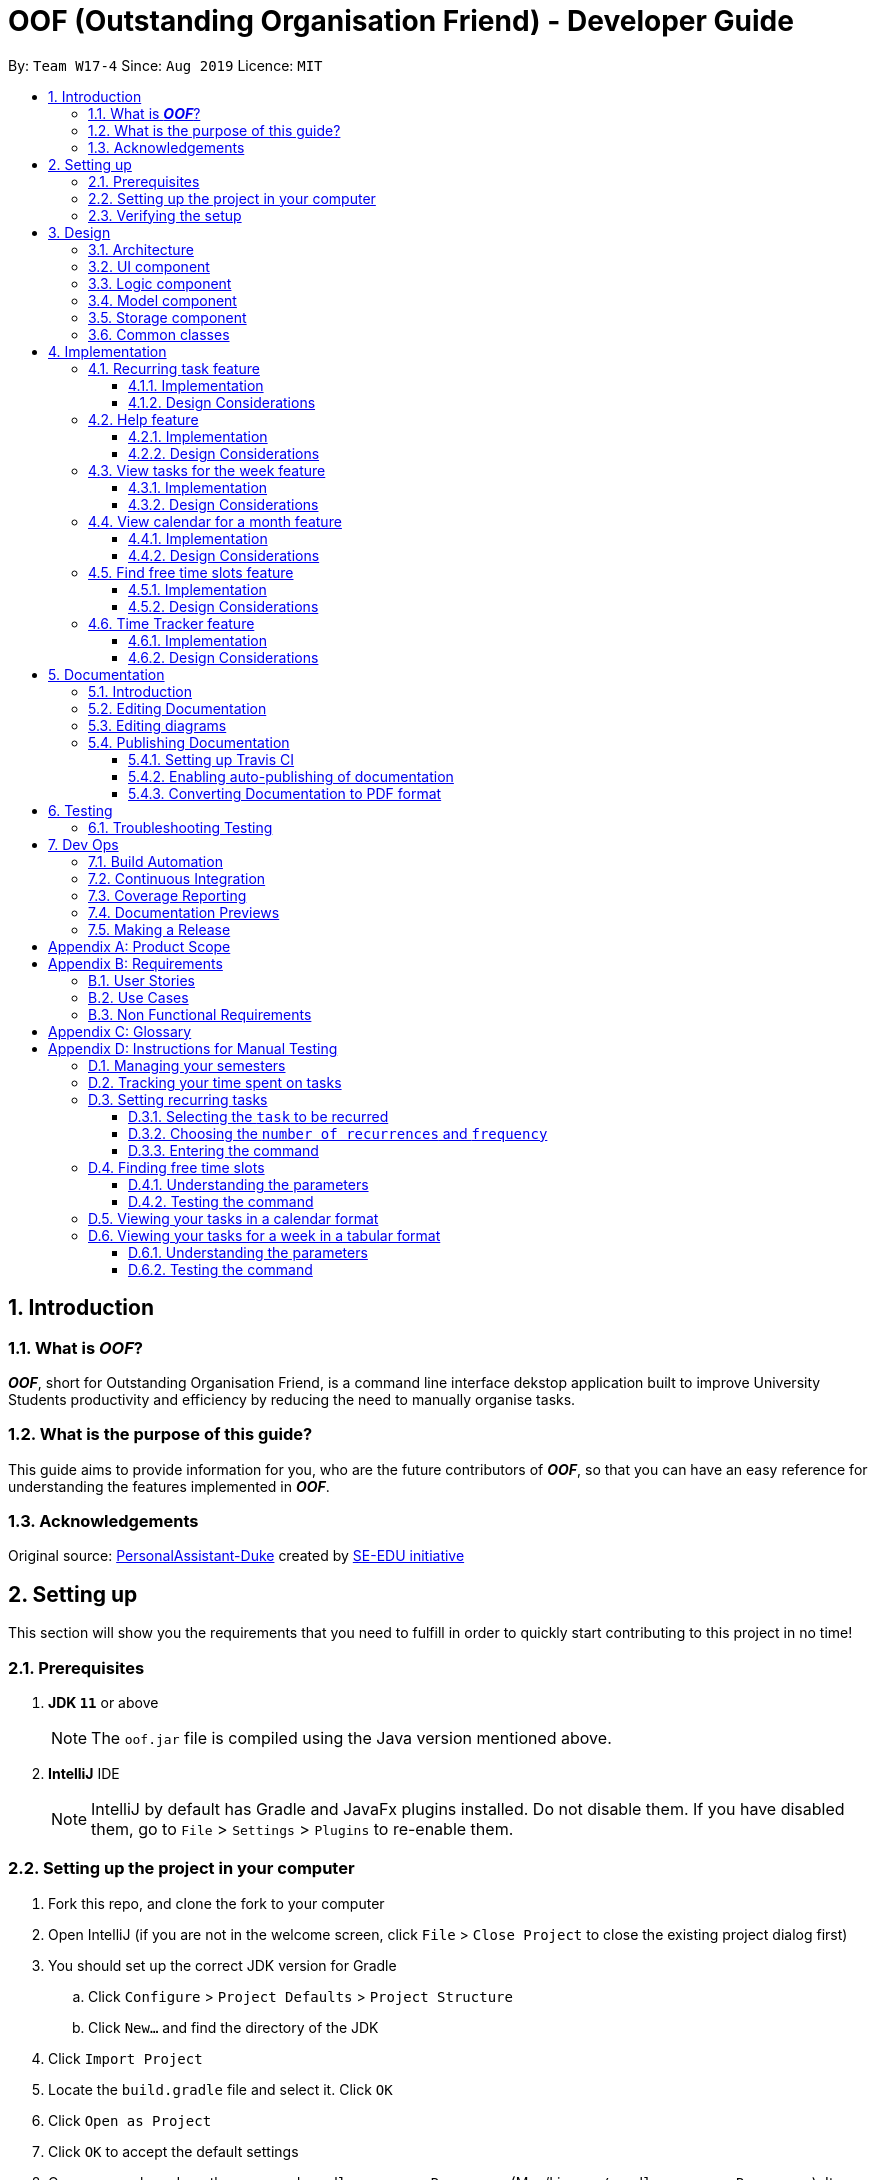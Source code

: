 ﻿= OOF (Outstanding Organisation Friend) - Developer Guide
:site-section: DeveloperGuide
:toc:
:toclevels: 3
:toc-title:
:toc-placement: preamble
:sectnums:
:figure-caption: Figure
:table-caption: Table
:imagesDir: images
:stylesDir: stylesheets
:xrefstyle: full
ifdef::env-github[]
:tip-caption: :bulb:
:note-caption: :information_source:
:warning-caption: :warning:
:experimental:
endif::[]
:repoURL: https://github.com/AY1920S1-CS2113T-W17-4/main/tree/master

By: `Team W17-4`      Since: `Aug 2019`      Licence: `MIT`

== Introduction

=== What is *_OOF_*?
*_OOF_*, short for Outstanding Organisation Friend, is a command line interface dekstop application built to improve University Students productivity and efficiency by reducing the need to manually organise tasks. 

=== What is the purpose of this guide?
This guide aims to provide information for you, who are the future contributors of *_OOF_*, so that you can have an easy reference for understanding the features implemented in *_OOF_*.

=== Acknowledgements
Original source: https://github.com/nusCS2113-AY1920S1/PersonalAssistant-Duke[PersonalAssistant-Duke]
created by https://github.com/se-edu/[SE-EDU initiative]

== Setting up
This section will show you the requirements that you need to fulfill in order to quickly start contributing to this project in no time!

[[Prerequisites]]
=== Prerequisites
. *JDK `11`* or above +
[NOTE]
The `oof.jar` file is compiled using the Java version mentioned above. +
. *IntelliJ* IDE
[NOTE]
IntelliJ by default has Gradle and JavaFx plugins installed.
Do not disable them. If you have disabled them, go to `File` > `Settings` > `Plugins` to re-enable them.

=== Setting up the project in your computer
. Fork this repo, and clone the fork to your computer
. Open IntelliJ (if you are not in the welcome screen, click `File` > `Close Project` to close the existing project dialog first)
. You should set up the correct JDK version for Gradle
.. Click `Configure` > `Project Defaults` > `Project Structure`
.. Click `New...` and find the directory of the JDK
. Click `Import Project`
. Locate the `build.gradle` file and select it. Click `OK`
. Click `Open as Project`
. Click `OK` to accept the default settings
. Open a console and run the command `gradlew processResources` (Mac/Linux: `./gradlew processResources`). It should finish with the `BUILD SUCCESSFUL` message. +
This will generate all the resources required by the application and tests.

=== Verifying the setup

. You can run `Oof` and try a few commands
. You can also run tests using our instructions for manual testing to explore our features.

== Design

[[Design-Architecture]]
=== Architecture

[[ArchitectureDiagram]]
.Architecture Diagram
image::ArchitectureDiagram.png[ArchitectureDiagram]

The *_Architecture Diagram_* shown above depicts the high-level construct of *_OOF_*.
Given below is a quick overview of each component.

* `Oof` has only one class called `Oof` that is responsible for:
** Bootstrapping process for initialising instances of classes in the `Ui`, `Storage` and `Command` packages.
** Handling your input during runtime and terminating the program when you wish to exit from *_OOF_*.

* `Ui` package is responsible for visual feedback and taking in your input.

* `Logic` package contains all of *_OOF's_* commands in the subpackage `command`, the `CommandParser` and `Reminder` classes.

* `Model` package contains all the object containers that are used by our `commands`.

* `Storage` package contains classes to help store all your data to the hard disk.

* `Commons` package contains the subpackage `command` which holds all the customised `exception` classes for all our commands, followed by miscellaneous `exception` classes for non-command exceptions. 

[NOTE]
Logging is implemented in our project to facilitate checking of bugs and error messages. Thus, the `Commons` package that is being utilised by all our classes is linked to the logs center to show that the handled exceptions we have caught are properly logged.

=== UI component

=== Logic component

=== Model component

The `Model` component consists of the `task` and `university` packages and shows how they are associated with each other.

The class diagram below illustrates the relationship between the individual components of the `Model` component.

[[ModelClassDiagram]]
.Structure of the Model Component
image::ModelClassDiagram.png[ModuleClassDiagram]

The figure shows the the individual components of the `Model` component. The `University` component is modelled after real world university curriculum structure.

The `Model` stores: +

* a `SemesterList` object that contains individual `Semester` objects. Each `Semester` object consists of `Module` objects that represents a module that a University student takes and each `Module` object can contain any number of `Lesson`, `Assignment` and `Assessment` objects.

* a `TaskList` object that contains `Task` objects. A `Task` object can be any of `Deadline`, `Event` and `Todo` as they represent different categories of tasks. `Assignment` and `Assessment` inherits from `Deadline` and `Event` respectively and represent the tasks that University student will have.

When either `SemesterList` or `TaskList` is changed, the system will update the persistent storage via the `Storage component`, which will be explained in the next section.

=== Storage component

=== Common classes

== Implementation

=== Recurring task feature

==== Implementation

The `RecurringCommand` class extends `Command` by providing methods to set a current `Task` in the persistent `TaskList` of the main program `OOF` as a recurring task. It also generates future instances of `Task` as indicated by the user.

[NOTE]
`TaskList` is stored internally as an `ArrayList` in the Oof Program as well as externally in persistent storage in `output.txt`.

Additionally, it consists of the following features:

* User can select a `Task` in the `TaskList` to be a recurring task.
* User can choose an integer between `1 - 10` inclusive for the number of times the task should recur.
* User can choose an integer between `1 - 4` inclusive for the `Frequency` of recurrence.

The choices are as follows: +
+1.+ DAILY +
+2.+ WEEKLY + 
+3.+ MONTHLY +
+4.+ YEARLY +

These features are implemented in the `parse` method of the `CommandParser` class that parses user input commands.

Given below is an example usage scenario and how the `RecurringCommand` class behaves at each step.

*Step 1.* +
The user types in `recurring 1 1 1`. The `parse` method in `CommandParser` class is called to parse the command to obtain integers `1` as the `Index` of the `Task` in `TaskList`, `1` as the `number of recurrences` and `1` as the `frequency` of recurrence.

[WARNING]
Customised `MissingArgumentException` and `InvalidArgumentException` will be thrown if the user enters invalid commands.

*Step 2.* +
A new instance of `RecurringCommand` class is returned to the main `Oof` program with the parameters `1, 1, 1` as described above. The `execute` method of `RecurringCommand` class is then called.

*Step 3.* +
The `setRecurringTask` method in `RecurringCommand` class is then called by `execute` method. This method does three main things: 

* Calls `getTask` method from `TaskList` class to get the user selected `Task`.
* Updates the `Task` to a `recurring Task` by: +
** Calling `deleteTask` and `addTaskToIndex` methods in `TaskList` class to update the selected `Task`.
* Calls `recurInstances` method in `RecurringCommand` class to set upcoming recurring `Tasks` based on user selected `Number of recurrences` and `Frequency` by:
** `recurInstances` method calls `dateTimeIncrement` method in `RecurringCommand` class to increment the `DateTime` based on the user input `Frequency`.

*Step 4.* +
After `setRecurring` method finishes its execution, the `execute` method continues on to print the updated `TaskList` by calling `printRecurringMessage` method in `Ui` class and saves the new `Tasks` into persistent storage by calling `writeToFile` method in `Storage` class.

The following sequence diagram summarises what happens when a user executes a new command:

[[RecurringCommandSequenceDiagram]]
.Sequence diagram for Recurring Command
image::RecurringCommandSequenceDiagram.png[RecurringCommandSequenceDiagram]

==== Design Considerations

* *Selecting currently available `Task` to be set as a `recurring Task`*
** Rationale: +
It allows the `RecurringCommand` class to capitalise on the existing features of adding `Deadlines` and `Events`.
** Alternatives considered: +
Allow users to add new `recurring Task` instead of selecting from existing `Tasks`. Allowing users to add new recurring tasks strongly overlaps with existing features and this increase coupling in the `OOF` program.
* *Fixing lower bound and upper bound of the `Number of recurrences` to be `1` and `10` respectively*
** Rationale: + 
It ensures a controlled number of recurrences are added to the `TaskList` instead of being a variable amount as a user may unintentionally break the `TaskList`.
** Alternatives considered: + 
Insert an upcoming recurring task when the `recurring Task` is nearing. There may be too many `Tasks` to keep track and add when `OOF` starts up especially in the case when the number of `Tasks` in the `TaskList` gets potentially large. This decreases the scalability of the project in the long run.
* *`Frequency` fixed to four different default frequencies*
** Rationale: + 
It requires significantly less effort to choose from a default list of four options than to manually type in customised time ranges.
** Alternatives considered: +
Users can enter a customised `Frequency` for the `recurring Task`. It may be a viable option to allow users to set such parameters. However, since the `OOF` program is solely a Command Line Interface program, it may not be user friendly for users to enter so many details just to set a customised `Frequency` for the `recurring Task`.

=== Help feature
==== Implementation
The `HelpCommand` class extends the `Command` class by providing functions to display a manual with the list of `Command` available and how they may be used in the main program `OOF`.

[NOTE]
The list of `Command` and their instructions are stored externally in persistent storage in `manual.txt`.

Additionally, it contains the following feature:

* User may request for `Help` with a specific command.

All `Help` features are implemented in the `parse` method of `CommandParser` class that parses user input.

Provided below is an example scenario of use and how `HelpCommand` class behaves and interacts with other relevant classes.

*Step 1:* +
The user enters the `help Deadline`. The `parse` method in `CommandParser` class is called to parse the user input to obtain the String `Deadline` as the `keyword` that the user requires `Help` for.

[WARNING]
`OofException` will be thrown is the user enters an invalid command.

*Step 2:* +
The `execute` method of `HelpCommand` class will read the list of `Command` and their instructions from persistent storage in `manual.txt` and store them into a `commands` ArrayList by calling the `readManual` method from `Storage` class.

* *Step 2a:* +
The `readManual` method of `Storage` class will retrieve and read `manual.txt` from persistent storage by using `FileReader` abstraction on `File` abstraction.
* *Step 2b:* +
The `BufferedReader` abstraction will then be performed upon `FileReader` abstraction to allow `manual.txt` to be read line-by-line, adding each line as an element of the `commands` ArrayList. The `commands` ArrayList is then returned to the `execute` method of `HelpCommand` class.

[WARNING]
`OofException` will be thrown if `manual.txt` is unavailable, resulting in `IOException` getting caught.

*Step 3:* +
If the `keyword` is empty, the `printHelpCommands` method of `Ui` class will be called. The elements of `commands` ArrayList will then be printed in ascending order through the use of a for loop. +

If the `keyword` is specified, the `individualQuery` method of `HelpCommand` class will be called with the `keyword` and `commands` ArrayList as parameters.

* *Step 3a:* +
The first segment of each element in the `commands` ArrayList will be retrieved by adding a String `command` delimited by two whitespaces.

* *Step 3b:* +
Once a check is completed to ensure that `command` is not empty, both `keyword` and `command` String will be formatted through the use of `toUpperCase` function and String comparison will be performed through the use of `equals`.
If they match, that particular element of `commands` ArrayList will be stored into a String called `description` and the for loop will break before returning `description` to the `execute` method of `HelpCommand`.

[WARNING]
`OofException` will be thrown is no successful match between `keyword` and `command` String is found.

*Step 4:* +
The `execute` method of `HelpCommand` calls `printHelpCommand` in `Ui` class with `description` String as the parameter. This is where the individual `Command` and its instruction will be printed.

The following activity diagram summarises what will happen when a user executes a `Help` command:

[[HelpCommandActivityDiagram]]
.Activity diagram for Help Command
image::HelpCommandActivityDiagram.png[HelpCommandActivityDiagram]

==== Design Considerations
* Created `manual.txt` to store available commands and their instructions
** Rationale: +
With scalability in mind, the use of persistent storage will grant developers a common location to update the list of `Command` and their instructions.

** Alternatives Considered: +
Numerous String variables can be added to an ArrayList through the `HelpCommand` class. This would not require the use of `File`, `FileReader` or `BufferedReader` abstractions.
However, this would bring developers inconvenience during project extension as more functions will be added and this may eventually lead to unorganised code, especially in the `HelpCommand` class.

* Implement ArrayList to display `Help` for an individual command and its instructions
** Rationale: +
The use of ArrayList offers flexibility due to its unconfined size. This allows increased convenience and scalability due to the large list of `Command` and their instructions available to our users.

** Alternatives Considered: +
The use of an Array will allow increased efficiency given the smaller number of `Command` we had in our earlier versions, such as `v1.1`.
However, this is not a beneficial solution in the long run as we create extensions and expand upon `OOF`.

=== View tasks for the week feature

[[ViewweekParam]]
.Output of ViewWeek Command
image::ViewweekParam.png[ViewweekParam]

==== Implementation

The `ViewWeekCommand` class extends `Command` by providing methods to display tasks for a particular week.

[NOTE]
The command can be run in the `OOF` program without a specific `date` e.g. `viewweek` instead of `viewweek 01 01 2019`. In this case, the `ViewWeek` command prints tasks for the current week. The same applies if the date entered by the user is invalid.

Features elaborated:

* The output of the `ViewWeekCommand` is ANSI colour enabled.This distinguishes the different days of the week in the output.

[WARNING]
As the output is ANSI colour enabled, there is a need to enable ANSI colour support on Windows machines.

.Fixes for Windows command line
[cols="30%, 70%"]
|===
|*Type of fix*|*Description*
|Permanent fix|
Enter the command `CMD / POWERSHELL: reg add HKCU\Console /v VirtualTerminalLevel /t REG_DWORD /d 1` in either `CMD` / `POWERSHELL`.

Launch a new console window to activate the changes.

_Disable line wrapping in terminal for optimal view._|
Adhoc fix for `POWERSHELL`|
run `OOF` with the command `java -jar .\v1.X.jar \| Out-Host`|
|===

[NOTE]
Batch files have been included to automate the fixes. Clicking `settings.bat` satisfies the requirements stated above.

* The output of `ViewWeekCommand` resizes automatically based on the length of the `description` of tasks.

[[ViewWeekLarge]]
.Automatic resize feature in ViewWeek Command
image::ViewWeekLarge.png[ViewWeekLarge]

Given below is an example usage scenario and how the `ViewWeekCommand` class behaves at each step.

[NOTE]
Due to heavy abstraction in the Ui and the limitation of the software used to draw UML diagrams, trivial helper functions in the Ui to print the output will be omitted.

*Step 1.* +
The user types in `viewweek`. The `parse` method in the `CommandParser` class returns a new `ViewWeekCommand` object.

*Step 2.* +
Since no date is passed by the user, the constructor for `ViewWeekCommand` class retrieves the current date using the `calendar.get()` methods. The `execute` method in `ViewWeekCommand` class is then called by the `Oof.run()` method in the main class `Oof`.

*Step 3.* +
In the `execute` method, the first day of the week is retrieved using the `getStartDate()` method in  the current class for indexing purposes. Tasks are to be sorted into the data structure of `ArrayList<ArrayList<String[]>>` called `calendarTasks`. The size of `calendarTasks` is `7` which represents each day in the current week. Each index in `calendarTasks` is an `arrayList`of `string[]` which represents the tasks in that respective day of the week in the form of `{TIME, DESCRIPTION}`.

*Step 4.* +
The `execute` method iterates through the current list of tasks and parses the `date`, `time` and `description` of each task. The `dateMatches()` method is then called to verify if the task falls in the same week as the current week. If the current task falls in the current week, the `date` of the task is compared with the first day of the week to obtain an `index` to slot the task into calendarTasks.

*Step 5.* +
The `task` is then added to `calendarTasks` using the `addEntry()` method. After iterating through the current list of tasks, the same logic is applied to the `semesterList` to retrieve appropriate lesson timings via the `parseLessons()` method which calls `queryModules()` and `addLesson()` methods. The `printViewWeek()` method in the `Ui` class is then called to print the tasks for the current week.

*Step 6.* +
In the `printViewWeek()` method, 3 main methods are being called to print the final output. Firstly, `printViewWeekHeader()` method is called to print the header of the output which consists of the top border and the days of the current week.

*Step 7.* +
Secondly, `printViewWeekBody()` method is called to print the dates of the current week in the next line of output.

*Step 8.* +
Lastly, `printViewWeekDetails()` method is called to print relevant empty lines, tasks and the bottom border of the final output.

The following sequence diagram summarises what happens when a user executes a new command:

[[ViewWeekSequenceDiagram]]
.Sequence diagram for ViewWeek Command
image::ViewWeekSequenceDiagram.png[ViewWeekSequenceDiagram, width="890"]

[NOTE]
Trivial details that are not important in describing the implementation of the feature are left out.

==== Design Considerations

* *Resizing column size instead of wrapping description of tasks*
** Rationale: +
Each task has a different description length and timing. Thus, it may be difficult to come up with a logic to wrap at indexes that make the output sensible. Furthermore, it is more difficult to find a one size fits all logic than to resize the columns to fit the task `description` and `time`.
** Alternatives considered: +
Truncating the description of tasks so that no resizing nor wrapping is needed. A lot of information may be lost in this process and the `ViewWeekCommand` may not be very useful to the user in this case.
* *Coloured output instead of plain output*
** Rationale: +
It demarcates the header and borders of the output and highlights the dates shown in the `ViewWeekCommand` output. Without the coloured scheme, users still need to scan through the headers to realise the useful task information is located below it.
** Alternatives considered: +
The tasks each day can be classified into visual blocks to aid the users into visualising the timeline each day. In addition to that, the tasks each day has already been chronologically sorted in the `ViewWeekCommand` class. This alternative can be an extension to be used in conjunction with `Find free time slots` in future milestones.

=== View calendar for a month feature

[[calendar]]
.Sample output of Calendar Command
image::calendar.png[calendar]

==== Implementation
The `CalendarCommand` class extends `Command` by providing methods to display tasks for a particular month.

[NOTE]
The command can be executed without the `month` and `year` argument e.g. `calendar` instead of `calendar 10 2019`. In this case, the `calendar` command prints the calendar and task for the current month and year. The same applies if the month and year entered by the user are invalid.

The following is an example execution scenario and demonstrates how the `CalendarCommand` class behaves and interacts with other relevant classes.

*Step 1* +
The user enters the command `calendar 10 2019`. The `parse` method in the `CommandParser` class is called to parse the command to obtain an array containing `10` and `2019` as it elements as arguments for the `CalendarCommand` class returned by the `CommandParser` class.

*Step 2* +
The constructor for the `CalendarCommand` class will parse and validate the arguments, `10` and `2019`, in the argument array.
[NOTE]
An `IndexOutOfBoundsException` will be thrown if less than 2 arguments are provided, a `NumberFormatException` will be thrown if the argument provided is not an integer while an `OofException` will be thrown if `month` argument is not within `1` and `12`. In these cases, the program will retrieve the current `month` and `year` from the system.

*Step 3* +
The `execute` method in the `CalendarCommand` class is then called by the `executeCommand()` method in the `Oof` class. This method does the following:

* Iterates through the `ArrayList` of `Task` from the `TaskList` class and checks if the `Task` belongs to the queried `month` and `year` using the `verifyTask` method.
* `Task` belonging to the queried `month` and `year` are added to the `ArrayList` corresponding to its `day`.
* Each `ArrayList` is then sorted in ascending order of `time` using the `SortByDate` comparator.
[NOTE]
Since `Todo` objects do not have a `time` attribute, they are always sorted to the front of the `ArrayList`.
* `execute` then calls the `printCalendar` method in the `Ui` class.

*Step 4* +
`printCalendar` calls `printCalendarLabel`, `printCalendarHeader` and `printCalendarBody` to print the calendar:

* `printCalendarLabel` prints the `month` and `year` being queried.
* `printCalendarHeader` prints the header of the calendar which consists of the top border and the days of a week.
* `printCalendarBody` prints each day of the week and corresponding tasks belonging to each day.

The following sequence diagram summarises what happens when a user executes a `CalendarCommand`:

[[CalendarSequenceDiagram]]
.Sequence diagram for Calendar Command
image::CalendarSequenceDiagram.png[CalendarSequenceDiagram, width="890"]

==== Design Considerations

* Extending row size instead of limiting the number of tasks displayed
** Rationale: +
Limiting the number of tasks displayed might misrepresent the number of `Task` a person has for that day.
** Alternatives considered: +
Implementing a GUI which includes a scroll pane for each day such that calendar size can be fixed.
* Truncation of task name instead of extending column size
** Rationale: +
Since row size is extendable, extending column size would severely affect readability when column and row sizes increase independently of each other. Also, `ScheduleCommand` class can be used in conjunction with `CalendarCommand` to allows the user to view the list of tasks for any date.
** Alternatives considered: +
Wrapping of task name which will allow the display of the full task name. Not feasible as it will increase the number of rows further.

=== Find free time slots feature

[[FreeTimeDisplay]]
.Output of Free Command
image::FreeTimeDisplay.png[FreeTimeDisplay]

==== Implementation

The `FreeCommand` class extends `Command` by providing methods to search for free time slots by determining if `Event` and `Lesson` times stored in the persistent `TaskList` and `SemesterList` of the main program `OOF` respectively, clashes with a default time slot of 07:00 to 00:00 in the user-specified date. At the same time, this command provides methods to suggest deadlines to complete if `Deadline` due dates stored in the persistent `TaskList` of the main program `OOF` are within one week from the user entered date.

[NOTE]
`TaskList` is stored internally as an `ArrayList` in the Oof Program as well as externally in persistent storage in `output.txt`.

Features elaborated:

* The output of `FreeCommand` is ANSI colour enabled to easily differentiate free time slots and busy time slots. 

[WARNING]
As the output is ANSI colour enabled, there is a need to enable ANSI colour support on Windows machines. Refer to table 1. 

Given below is an example usage scenario and how the `FreeCommand` class behaves at each step.

*Step 1.* +
The user enters `free 08-11-2019`. The `parse` method in the `CommandParser` class returns a new `FreeCommand` with `08-11-2019` as the input date to search for free time on.

[WARNING]
`InvalidCommandException` will be thrown if the user enters an invalid command.

*Step 2.* +
The `execute` method in `FreeCommand` class is then called by the `Oof.run()` method in the main class `Oof`.

*Step 3.* +
In the `execute` method, the `isDateAfterCurrentDate()` and `isDateSame()` methods are called to check if the input date entered is either the current date or a date in the future. If the input date is valid, the `findFreeTime` method is then called.

[WARNING]
`InvalidArgumentException` will be thrown if the user enters a date in the past.

*Step 4.* + 
The `findFreeTime()` method iterates through the current list of `Task` from the `TaskList` class and checks for both `Event` and `Deadline` tasks. If an `Event` or `Deadline` is found, the `populateEventTimes` or `populateDeadlines` method is then called respectively. 

*Step 5.* +
The `populateEventTimes` method calls the `isEventDateWithin()` and `isDuplicateEvent()` methods to check if the `Event` date lie within the input date and if they are a duplicate `Event` respectively. If the `Event` date lie within the input date and is not a duplicate entry, its start and end times will be added to an `ArrayList` corresponding to `startTimes` and `endTimes` respectively.  

*Step 6.* + 
The `populateDeadlines` method calls the `isDeadlineDueNextWeek()`, `isDuplicateDeadline()` and ``isCompleted()` methods to check if the `Deadline` due date lie within one week from the input date, whether they are a duplicate `Deadline` and if they have already been completed respectively. If the `Deadline` due date lie within one week from the input date, is not a duplicate entry and has not been completed yet, its due date will be added to an `ArrayList` corresponding to `deadlinesDue` while its name will be added to both `deadlineNames` and `sortedDeadlineNames`. 

*Step 7.* + 
The `findFreetime()` method then calls the `parseSemesterList` method, which uses the same logic in Step 4 to obtain the lesson start and end times if the lesson day coincides with the input day. The lesson start and end times are then added into an existing `ArrayList` called `startTimes` and `endTimes` respectively after checking that it is not a duplicate.  

*Step 8.* + 
All `startTimes`, `endTimes` and `deadlinesDue` are sorted in ascending order by calling the `sort` method in the `SortByTime` class. The `sortDeadlineNames()` method is then called to sort the deadline names according to their due dates. 

*Step 9.* + 
The `printFreeTimeHeader` method in `Ui` class is then called to display to the user the header of the input date. 

*Step 10.* + 
The `parseSlotStates` method is then called to determine if the time slot is `free` if `Event` does not coincide with the time slot or `BUSY` if `Event` coincides with the time slot.

*Step 11.* +
The `parseOutput` method is then called to print the time slots with the relevant details by:

* Calling `printFreeSlots` method in `Ui` class if the slot state is `free`
* Calling `printBusySlots` method in `Ui` class if the slot state is `BUSY`.
* Calling `printSuggestionDetails` method in `Ui` class if 4 consecutive `free` slots are present.

The following sequence diagram summarises what happens when a user executes a new command:

[[FreeCommandSequenceDiagram]]
.Sequence diagram for Free Command
image::FreeCommandSequenceDiagram.png[FreeCommandSequenceDiagram]

==== Design Considerations

* *Selecting a single date to search free time slots in.*
** Rationale: +
It allows the user to view which time slots they have free time in for a specific day so that they can quickly schedule
team meetings.
** Alternatives considered: +
Allow users to specify an end date in which they want to search for free time slots up to instead of just a single date.
Allowing users to do so will result in displaying unwanted time slots such as during hours where users are
resting which would lead to a redundant display of free time slots.

* *Displaying free time slots in hourly blocks.*
** Rationale: +
This would give users a clean and easy view of the free time slots for that specific day.
** Alternatives considered: +
Show free time slots in user-specified time blocks. This alternative can be an extension of the current implementation
of the `FreeCommand` class.

* *Displaying suggestions for deadlines at the end of the free time slots display.*
** Rationale: + 
This would allow the users to view the suggestions easily without having to scroll up since the display for free time slots is very long.
** Alternatives considered: +
Show suggestions directly in the 4 consecutive free time slots instead. This alternative would inhibit users in optimally viewing their free time since the free time slot will be replaced with the suggested deadline to complete. 
Thus, showing suggestions in the current implementation gives the user the freedom to plan what to do with their free time. 

=== Time Tracker feature
==== Implementation
The `ViewTrackerCommand` class extends the `Command` class by providing functions to display a histogram
visualising the amount of time spent on each `Module`.

Also, it contains the following feature:

* User may `ViewTracker` by `Day` with a specific command.
* User may `ViewTracker` by `Week` with a specific command.

Provided below is an example scenario of use and how `ViewTrackerCommand` class behaves and interacts with other relevant classes.

*Step 1:* +
The user enters the `viewTracker`.
The `execute` method of `ViewTrackerCommand` class will read and save all `TrackerList` objects saved in persistent storage, `tracker.csv` through the `Storage.readTrackerList()` method in the `Storage` class.

* *Step 1a:* +
The `readTrackerList` method in `Storage` class will retrieve and read `tracker.csv` from persisitent storage by using `FileReader` on `File`.

* *Step 1b:* +
The `BufferedReader` will then be performed upon `FileReader` to allow `tracker.csv` to be read line-by-line, calling the `processLine` method each time.

* *Step 1c:* +
The `processLine` method of `Storage` class will split each line into its respective fields through the use of a `,` delimiter before parsing and assign them into the correct fields.
A new `Tracker` object will be created with the processed data and returned to the `readTrackerList` method.

* *Step 1d:* +
The `Tracker` object returned to `readTrackerList` will be added into the `TrackerList` object and upon completing the entire `tracker.txt` file, the final `TrackerList` object will be returned to the `execute` method of `ViewTrackerCommand`.

[WARNING]
`OofException` will be thrown is `tracker.csv` cannot be processed.

*Step 2:* +
The `execute` method of `ViewTrackerCommand` class will then call upon the `timeSpentByModule` method of `ViewTrackerCommand`.
This is where each `Tracker` object in the `TrackerList` object will be processed by their `ModuleCode` property.

* *Step 2a:* +
A `ModuleTrackerList` object is created.
The `ModuleCode` of `Tracker` object is retrieved and the `ModuleTrackerList` object is searched for a `ModuleCode` property of `ModuleTracker` object that matches that of the `ModuleCode` in the `Tracker` object.

* *Step 2b:* +
If a match is found, the `TimeTaken` property of the `Tracker` object will be added to the `TimeTaken` property of the `ModuleTracker` object, updating the `ModuleTrackerList` object before the search is ended.
This will continue until all `Tracker` objects of the `TrackerList` object are processed.

* *Step 2c:* +
The `ModuleTrackerList` object will then be returned to the `execute` method of `ViewTrackerCommand`.

[WARNING]
`OofException` will be thrown if the `ModuleTrackerList` is empty.

*Step 3:* +
The `execute` method of `ViewTrackerCommand` class will then call upon the `sortAscending` method of `ViewTrackerCommand` class.
This is where the `ModuleTrackerList` will be sorted in ascending order according to their `TimeTaken` property.

* *Step 3a:* +
An ArrayList of `ModuleTracker` objects is created and updated with the `ModuleTracker` objects of the `ModuleTrackerList`.

* *Step 3b:* +
The ArrayList is then processed and sorted by their `TimeTaken` property through the `Collections.sort` method.

* *Step 3c:* +
A new `ModuleTrackerList` object is created and updated with the `ModuleTracker` elements of the sorted ArrayList and returned to the `execute` method of `ViewTrackerCommand`.

*Step 4:* +
The `execute` method of `ViewTrackerCommand` calls `printTrackerDiagram` in the `Ui` class with the new `ModuleTrackerList` as the parameter.
This is where the tracker diagram will be printed.

The following activity diagram summarises what will happen when a user executes a `ViewTracker` command:

.Activity Diagram for ViewTrackerCommand
image::ViewTrackerCommandActivityDiagram.png[]

==== Design Considerations
* *Creating `tracker.csv` to store past entries and their associated information*
** Rationale: +
With scalability in mind, the use of persistent storage will grant our users access to previous `Tracker` entries that they have made and allow our tracker diagram to be generated over a more extensive range of entries made before the current run of *OOF*.
The use of `.csv` format for persistent storage and delimiting each respective field by `,`.
As some data fields can contain multiple whitespaces and tabs, the use of a whitespace delimiter may affect the processing algorithm negatively.
The use of a comma is also less likely in module codes, task descriptions, and dates.

** Alternatives Considered: +
The use of `.txt` and delimited by `\t` has been considered.
However, the use of a tab may interfere with the processing algorithm should the user input contains four consecutive whitespaces -- which is processed as an equivalent to `\t`.

* *Implementation of both `Tracker` and `TrackerList` as well as ModuleTracker` and `ModuleTrackerList` classes*
** Rationale: +
With future expansions in mind, this will allow two different forms of categorisation throughout the `Tracker` feature.
This will ultimately facilitate the expansion the `ViewTrackerComamnd` feature to showcase a histogram sharing total time spent sorted either by
*** `ModuleCode` of `ModuleTracker` objects in `ModuleTrackerList`
*** `description` of `Tracker` objects in `TrackerList`.

** Alternatives Considered: +
The implementation of `Tracker` and `TrackerList` alone would be enough to facilitate the time spent on each Assignment
and allow the user to view a histogram of the amount of time spent on each Assignment.

* *Splitting the `timeTaken` property in `ModuleTrackerList` into blocks of ten minutes in the histogram*
** Rationale: +
As more Assignments get completed over time, the `timeTaken` property in `ModuleTracker` objects will increase exponentially.
With the estimated ten work hours weekly on each module, this may result in hundreds of minutes spent on `Assignment` for each `ModuleCode`.
By splitting the `timeTaken` property in `ModuleTrackerList` into blocks of ten minutes, the number of `#` printed will reduce drastically and allow a more compact diagram to be printed without compromising its accuracy beyond tolerance.

** Alternatives Considered: +
Without the splitting of the `timeTaken` property of `ModuleTracker` objects in the `ModuleTrackerList`, an additional variable `segmentedTimeTaken` will not be required and the user will be able to see a more accurate histogram
as it will be printing one `#` to represent one minute instead.

== Documentation

=== Introduction
We use asciidoc for writing documentation.

[NOTE]
We chose asciidoc over Markdown because asciidoc, although a bit more complex than Markdown, provides more flexibility in formatting.

=== Editing Documentation

* **`asciidoctor`** +
Converts AsciiDoc files in `docs` to HTML format. Generated HTML files can be found in `build/docs`.
* **`deployOfflineDocs`** +
Updates the offline user guide, and its associated files, used by the Help window in the application. Deployed HTML files and images can be found in `src/main/resources/docs`.

[NOTE]
You can also choose to download Intellij's adoc plugin to edit and render adoc files locally.

=== Editing diagrams
We use link:https://lucidchart.com/[LucidChart] to create and edit our UML diagrams in the developer guide.

=== Publishing Documentation

==== Setting up Travis CI

. Fork the repo to your own organization.
. Go to https://travis-ci.org/ and click `Sign in with GitHub`, then enter your GitHub account details if needed.
+
.Button for signing into Github
image::signing_in.png[Signing into Travis CI]
+
. Head to the https://travis-ci.org/profile[Accounts] page, and find the switch for the forked repository.
* If the organization is not shown, click `Review and add` as shown below:
+
.Reviewing and adding an organization
image::review_and_add.png[Review and add]
+
This should bring you to a GitHub page that manages the access of third-party applications. Depending on whether you are the owner of the repository, you can either grant access
+
.Granting access
image::grant_access.png[Grant Access]
+
or request access
+
.Requesting access
image::request_access.png[Request Access]
+
to Travis CI so that it can access your commits and build your code.
* If repository cannot be found, click `Sync account`
. Activate the switch.
+
.Syncing account
image::flick_repository_switch.png[Activate the switch]
+
.  This repo comes with a link that tells Travis what to do. So there is no need for you to create one yourself.
.  To see the CI in action, push a commit to the master branch!
* Go to the repository and see the pushed commit. There should be an icon which will link you to the Travis build.
+
.Travis build progress
image::build_pending.png[Commit build]
+
* As the build is run on a provided remote machine, we can only examine the logs it produces:
+
.Checking travis logs
image::travis_build.png[Travis build]
+
. If the build is successful, you should be able to check the coverage details of the tests at http://coveralls.io/[Coveralls]
. Update the link to the 'build status' badge at the top of the `README.adoc` to point to the build status of your own repo.

==== Enabling auto-publishing of documentation

. Ensure that you have followed the steps above to set up Travis CI.
. On GitHub, create a new user account and give this account collaborator and admin access to the repo. +
   Using this account, generate a personal access token https://github.com/settings/tokens/new[here].
+
[NOTE]
Personal access tokens are like passwords so make sure you keep them secret! If the personal access token is leaked, please delete it and generate a new one.
+
[NOTE]
If you are the only one with write access to the repo, you can use your own account to generate the token.
+
--
* Add a description for the token. (e.g. `Travis CI - deploy docs to gh-pages`)
* Check the `public_repo` checkbox.
* Click `Generate Token` and copy your new personal access token.
--
You will use this token to grant Travis access to the repo.
+
.Generating a token
image::generate_token.png[Generate token]

. Head to the https://travis-ci.org/profile[Accounts] page, and find the switch for the forked repository.
+
.Syncing the repository
image::flick_repository_switch.png[Activate the switch]
+
. Click on the settings button next to the switch. In the Environment Variables section, add a new environment variable with
+
--
* name: `GITHUB_TOKEN`
* value: personal access token copied in step 1
* Display value in build log: `OFF`
--
.Adding a token
image::travis_add_token.png[Travis add token]
+
[NOTE]
*Make sure you set `Display value in build log` to `OFF`.* +
Otherwise, other people will be able to see the personal access token and thus have access this repo. +
Similarly, make sure you *do not print `$GITHUB_TOKEN` to the logs* in Travis scripts as the logs are viewable by the public.

. Now, whenever there's a new commit to master branch, Travis will push the latest documentation to gh-pages branch.

**To verify that it works,**

. Trigger Travis to regenerate documentation. To do so, you need to push a new commit to the master branch of the fork. +
   Suggested change: Remove the codacy badge from `README`.
. Wait for Travis CI to finish running the build on your new commit.
. You should see your `README` file displayed on your team repository.

==== Converting Documentation to PDF format
Follow the instructions for asciidoc conversion on this link:https://asciidoctor.org/docs/asciidoctor-pdf/[page] to set up `asciidoctor-pdf` for converting adoc files to PDF. 

== Testing
Testing is vital to ensure that the code you will be contributing in the future does not cause existing features to fail. There are *2* ways to run tests.

*Method 1: Using IntelliJ JUnit test runner*

* To run all tests, right-click on the `src/test/java` folder and choose `Run 'All Tests'`
* To run a subset of tests, you can right-click on a test package, test class, or a test and choose `Run 'ABC'`

*Method 2: Using Gradle*

* Open a console and run the command `gradlew clean allTests` (Mac/Linux: `./gradlew clean allTests`)

=== Troubleshooting Testing
**Problem: `HelpWindowTest` fails with a `NullPointerException`.**

* Reason: One of its dependencies, `HelpWindow.html` in `src/main/resources/docs` is missing.
* Solution: Execute Gradle task `processResources`.

**Problem: Keyboard and mouse movements are not simulated on macOS Mojave, resulting in GUI Tests failure.**

* Reason: From macOS Mojave onwards, applications without `Accessibility` permission cannot simulate certain keyboard and mouse movements.
* Solution: Open `System Preferences`, click `Security and Privacy` -> `Privacy` -> `Accessibility`, and check the box beside `Intellij IDEA`.

== Dev Ops

=== Build Automation

See <<UsingGradle#, UsingGradle.adoc>> to learn how to use Gradle for build automation.

=== Continuous Integration

We use https://travis-ci.org/[Travis CI] to perform _Continuous Integration_ on our projects. See <<UsingTravis#, UsingTravis.adoc>> for more details.

=== Coverage Reporting

We use https://coveralls.io/[Coveralls] to track the code coverage of our projects. See <<UsingCoveralls#, UsingCoveralls.adoc>> for more details.

=== Documentation Previews

When a pull request has changes to asciidoc files, you can use https://www.netlify.com/[Netlify] to see a preview of how the HTML version of those asciidoc files will look like when the pull request is merged. See <<UsingNetlify#, UsingNetlify.adoc>> for more details.

=== Making a Release

Here are the steps to create a new release.

.  Update the version number in `build.gradle`.
.  Generate a JAR file <<UsingGradle#creating-the-jar-file, using Gradle>>.
.  Tag the repo with the version number. e.g. `v0.1`
.  https://help.github.com/articles/creating-releases/[Create a new release using GitHub] and upload the JAR file you created.

[appendix]
== Product Scope 

*Target User Profile*: 

* University students
* Prefer desktop Command-Line-Interface (CLI) over other types
* Able to type on the keyboard fast
* Prefers typing over mouse input
* Proficient in using CLI applications

*Value proposition*:

* Helps you plan your tasks, modules and lessons more effectively
* Helps you coordinate common free time slots with other people
* Automatically reminds you of upcoming deadlines
* Automatically organizing your tasks for viewing in calendar, tabular and list format
* Allows you to plan your semester in advance
* Works offline

[appendix]
== Requirements

=== User Stories

Priorities: High (must have) - `* * \*`, Medium (nice to have) - `* \*`, Low (unlikely to have) - `*` +

[cols="5%,10%,10%,15%,30%,30%"]
.Table consolidating the user stories
|===
|*S/N*|*Use Case No*|*Priority Level*|*As a ...*|*I can ...*|*So that I ...*
|01|01|* * *|University Student|Add a task|Won’t forget the tasks I have to complete
|02|02|* * *|University Student|Mark a task as complete|Can keep track of what is left to be completed
|03|03|* * *|University Student|View my tasks in a calendar|Can manage my time properly
|04|04|* *|University Student|View a summary of tomorrow’s task|Will know what to expect for the next day
|05|05|* * *|University Student|Add an event with the relevant dates, start and end times|Can keep track of my upcoming appointments and examinations
|06|06|* * *|University Student|Get reminders of deadlines due within 24 hours|Can prioritize those tasks to be completed first
|07|07|* * *|University Student|Sort my tasks|Can see my tasks in chronological order
|08|08|*|University Student|Find my tasks|Do not need to scroll through the entire calendar to find certain tasks 
|09|09|* *|Double degree University student|Color code the tasks|Can quickly distinguish different type of tasks 
|10|10|* *|University Student|View my tasks for the week|Can plan my time for the week 
|11|11|* * *|Busy University Student|Find free time slots|Will know which dates and times I am free to conduct project meetings 
|12|12|* * *|University Student|Cancel events|Keep my schedule updated 
|13|13|* * *|University Student|Postpone the deadline of tasks|Can properly manage my priorities 
|14|14|* *|University Student who procrastinates|View undone tasks carried forward to the next day in a bright color|Will know what assignments are lagging behind 
|15|15|* * *|University Student|Add a recurring task|Do not have to do it multiple times 
|16||* * *|Impatient University Student|Quickly type in one-liner commands|Can see the tasks being updated in the program quickly
|17||*|University Student|View trends for my tasks|Can see if I am lagging behind
|18||* *|Paranoid University Student|Set the threshold for an alert to complete my tasks|Can stay ahead of my schedule
|19||*|Organized University Student|View all the tasks in a strict format|Will know what to type to enter my tasks 
|20||*|University Student in NUSSU|Export my calendar to a shareable format|Can quickly share my schedule with other people 
|21||* *|University Student|Have a do-after task|Know what tasks need to be done after completing a specific task
|22||* * *|University Student|Have a task that needs to be done within a period |Can better plan my schedule
|23||*|University Student|Add my estimated time taken to complete a task|Know how much free time I would have
|24||* *|Undergraduate Tutor|Have two instances of calendar|Can separate my tutor tasks and personal tasks
|25||* *|University Student|Filter my calendar by different categories|Can view my tasks for that category easier
|26||* * *|University Student|Add a tentative task|Can confirm it at a later date
|27||* * *|University Student|View all commands|Do not need to memorise all the commands
|28||* * *|University Student|Get warnings if an event I add clashes with an existing event|Will not have multiple events at the same time
|29||*|University Student|Sync my tasks to my phone via bluetooth|Can view my tasks on the go and not just on my laptop
|30||**|University Student|Print out my tasks stored|Can view my tasks even if my laptop runs out of battery
|===

=== Use Cases
(MSS refers to Main Success Scenario.)

*System: Outstanding Organization Friend (OOF)* +
*Use case: UC01 - Add a task* +
*Actor: User* + 
*MSS:*

. User wants to add a task.
. OOF requests for description of the task.
. User enters the description of the task.
. OOF records the task and displays the description.

Use case ends.

*Extensions:*

* 3a. OOF detects empty date and time in description of task.
** 3a1. OOF requests for date and time of task.
** 3a2. User enters required data.
** Steps 3a1-3a2 are repeated until the correct data is entered.
** Use case resumes from step 4.
* 3b. OOF detects a clash in date and time with another task.
** 3b1. OOF warns the User of such a clah by displaying the task(s) that clash(es)    	and prompts for continuation or cancellation.
** 3b2. User decides for continuation or cancellation.
** 3b3. OOF requests to confirm decision.
** 3b4. User confirms decision.
** Use case ends if the User decides to cancel the action. Use case resumes from 		step 4 otherwise.
* *a. At any time, User chooses to re-enter task description.
** *a1. OOF requests confirmation to re-enter task description.
** *a2. User confirms to re-enter task description.
** Use case resumes from step 3.

*System: Outstanding Organization Friend (OOF)* +
*Use case: UC02 - Mark a task as complete* +
*Actor: User* +
*MSS:* 

. User wants to mark a task as complete.
. OOF requests for index of task to mark as complete.  
. User enters the index of the task to mark as complete. 
. OOF records the task completion status and displays the description. 

Use case ends.   

*Extensions:*

* 3a. OOF detects non-existent index of task.
** 3a1. OOF requests for existent index and displays a range of indexes to choose from.
** 3a2. User enters required data.
** Use case resumes from step 4. 

*System: Outstanding Organization Friend (OOF)* +
*Use case: UC03 - View tasks in calendar* +
*Actor: User* + 
*MSS:* 

. User wants to view tasks in calendar format.
. OOF requests for range of index of the tasks the user wishes to view in calendar format.
. User enters the range of index of the task to view in calendar format.
. OOF displays the tasks requested in calendar format.

Use case ends.   

*Extensions:*

* 3a. OOF detects non-existent index of task in the range.
** 3a1. OOF requests for existent index and displays a range of indexes to choose from.
** 3a2. User enters required data.
** Use case resumes from step 4. 

*System: Outstanding Organization Friend (OOF)* +
*Use case: UC04 - View a summary of the next day’s tasks* +   
*Actor: User* +
*MSS:*

. User wants to view a summary of the next day’s tasks. 
. OOF requests for user input. 
. User enters the summary command.
. OOF displays the summary of the next day’s tasks.

Use case ends.   

*Extension:*

* 3a. OOF detects there are no tasks for the next day.
** 3a1. OOF prints to the console to warn User that there are no tasks for the next day.
** Use case ends.

*System: Outstanding Organization Friend (OOF)* +
*Use case: UC05 - Adding tasks with date and time* + 
*Actor: User* +
*MSS:*

. User wants to add a task with date, start and end time.
. OOF requests for description, date, start and end time of the task.
. User enters the requested details.
. OOF records the task and displays the task recorded.

Use case ends.

*Extension:*

* 3a. OOF detects an error with the entered data.
** 3a1. OOF requests for the correct data.
** 3a2. User enters new data.
** Steps 3a1-3a2 are repeated until the data entered are correct.
** Use case resumes from step 4.
* *a. At any time, User choose to stop adding a task.
** *a1. OOF requests to confirm the cancellation.
** *a2. User confirms the cancellation.
** Use case ends.

*System: Outstanding Organization Friend (OOF)* +
*Use case: UC06 - Reminder for expiring tasks (within 24hrs)*  +
*Actor: User* +
*MSS:*

. User chooses to activate the reminder for expiring tasks.
. OOF requests for confirmation of this action.
. User confirms the action.
. OOF displays the expiring tasks everytime OOF is started.

Use case ends.

*Extensions:*

* *a. At any time, User chooses to cancel the activation.
** *a1. OOF requests to confirm the cancellation.
** *a2. User confirms the cancellation.
** Use case ends.

*System: Outstanding Organization Friend (OOF)*  +
*Use case: UC07 - Sort tasks in chronological order* +
*Actor: User* +
*MSS:*

. User requests to sort current tasks in chronological order.
. OOF requests for confirmation of this action.
. User confirms this request.
. OOF sorts and displays the tasks in chronological order.

Use case ends.

*Extensions:*

* 4a. OOF detects that there are no tasks to be sorted.
** 4a1. OOF warns User that there are no tasks to be sorted
** Use case ends.
* *a. At any time, User chooses to cancel the request.
** *a1. OOF requests to confirm the cancellation.
** *a2. User confirms the cancellation.
** Use case ends.

*System: Outstanding Organization Friend (OOF)* +
*Use case: UC08 - Find tasks* +
*Actor: User* +
*MSS:* 

. User requests to find certain tasks.
. OOF requests for the description of the tasks.
. User enters a description of the tasks.
. OOF displays the tasks that match the description.

Use case ends.

*Extensions:*

* 3a. OOF detects that there are no tasks that match the description given.
** 3a1. OOF requests for the User to enter a new description.
** 3a2. User enters a new description.
** Steps 3a1-3a2 are repeated until at least one task matches the description.
** Use case resumes from step 4.
* *a. At any time, User chooses the stop finding tasks.
** *a1. OOF requests to confirm the request.
** *a2. User confirms the requests.
** Use case ends.

*System: Outstanding Organization Friend (OOF)* +
*Use case: UC09 - Colour code tasks* +
*Actor: User* +
*MSS:*

. User requests to colour code tasks.
. OOF displays the current tasks present in the program and prompts for the tasks to be colour coded and their respective colours to be coded.
. User enters the required information.
. OOF displays the current tasks present after colour coding the selected tasks.

Use case ends.

*Extensions:*

* 3a. OOF detects an error in the information entered.
** 3a1. OOF prompts for User to enter the correct information.
** 3a2. User enters the correct information.
** Steps 3a1-3a2 are repeated until the User enters in the correct information.
** Use case resumes from step 4.
* 4a. OOF detects that there are no tasks to be colour coded.
** 4a1. OOF displays the warning that no tasks are available to be colour coded.
** Use case ends.
* *a. At any time, User requests to cancel this action.
** *a1. OOF requests to confirm the cancellation.
** *a2. User confirms the cancellation.
** Use case ends.

*System: Outstanding Organization Friend (OOF)* +
*Use case: UC10 - View tasks for the week* +
*Actor: User* +
*MSS:*

. User requests to view tasks for the week.
. OOF requests to confirm the request.
. User confirms the request.
. OOF displays the tasks for the week.

Use case ends.

*Extensions:*

* 4a. OOF detects that there are no tasks for the week.
** 4a1. OOF warns the User that there are no tasks for the week.
** Use case ends.
* *a. At any time, User chooses to cancel this action.
** *a1. OOF requests for confirmation.
** *a2. User confirms the requests.
** Use case ends.

*System: Outstanding Organization Friend (OOF)* +
*Use case: UC11 - Find free time slots* +
*Actor: User* +
*MSS:*

. User requests to find free time slots.
. OOF requests for the time period from the User.
. User enters in the time period of interest.
. OOF displays the free time slots within the time period.

Use case ends.

*Extensions:*

* 3a. OOF detects that the time period entered is invalid.
** 3a1. OOF requests for the User to input a valid time period.
** 3a2. User enters a valid time period.
** Steps 3a1-3a2 are repeated until a valid time period is entered.
** Use case resumes from step 4.
* *a. At any time, User chooses to cancel the action.
** *a1. OOF requests for confirmation.
** *a2. User confirms the request.
** Use case ends.

*System: Outstanding Organization Friend (OOF)* +
*Use case: UC12 - Delete tasks* +
*Actor: User* +
*MSS:*

. User requests to delete tasks.
. OOF lists the current tasks saved in the program and prompts User to select the task to be deleted.
. User chooses the task to be deleted.
. OOF deletes and display the task that was deleted and the number of tasks saved in the program.

Use case ends.

*Extensions:*

* 2a. OOF detects that there are no tasks saved in the program.
** 2a1. OOF warns the User that there are no tasks to be deleted.
** Use case ends.
* 3a. OOF detects an error in the task that was selected by the User.
** 3a1. OOF prompts the user to enter a valid input.
** 3a2. User enters a valid input.
** Steps 3a1-3a2 are repeated until the User enters a valid input.
** Use case resumes from step 4.
* *a. At any time, User chooses to cancel the action.
** *a1. OOF requests for confirmation from the User.
** *a2. User confirms the cancellation.
** Use case ends.

*System: Outstanding Organization Friend (OOF)* +
*Use case: UC13 - Postpone tasks* +
*Actor: User* +
*MSS:*

. User requests to postpone a task.
. OOF displays the current tasks saved in the program and prompts the User the indicate the task to be postponed and its postponed date.
. User enters the task and the postponed date.
. OOF displays the task that was postponed with its new deadline.

Use case ends.

*Extensions:*

* 2a. OOF detects that there are no tasks saved in the program.
** 2a1. OOF warns the User that there are no tasks to be postponed.
** Use case ends.
* 3a. OOF detects an error in the task that was selected by the User.
** 3a1. OOF prompts the user to enter a valid input.
** 3a2. User enters a valid input.
** Steps 3a1-3a2 are repeated until the User enters a valid input.
** Use case resumes from step 4.
* *a. At any time, User chooses to cancel the action.
** *a1. OOF requests for confirmation from the User.
** *a2. User confirms the cancellation.
** Use case ends.

*System: Outstanding Organization Friend (OOF)* +
*Use case: UC14 - Overdue tasks* +
*Actor: User* +
*MSS:* 

. User requests to highlight tasks that are overdue.
. OOF requests to confirm the request.
. User confirms the request.
. OOF displays the overdue tasks

Use case ends.

*Extensions:*

* 3a. OOF detects that there are no overdue tasks.
** 3a1. OOF warns the User that there are no overdue tasks.
** Use case ends.
* *a. At any time, User chooses to cancel the activation.
** *a1. OOF requests to confirm the cancellation.
** *a2. User confirms the cancellation.
** Use case ends.



*System: Outstanding Organization Friend (OOF)* +
*Use case: UC15 - Recurring tasks* +
*Actor: User* +
*MSS:*

. User chooses to add recurring tasks.
. OOF displays the current tasks saved in the program and prompts the User to input the task that is recurring and its respective frequency.
. User enters the task and recurring frequency.
. OOF displays the task selected and automatically adds the recurring task at relevant time intervals.

Use case ends.

*Extensions:*

* 2a. OOF detects that there are no tasks saved in the program.
** 2a1. OOF warns the User that there are no tasks to be marked as recurring.
** Use case ends.
* 3a. OOF detects an error in the task that was selected by the User.
** 3a1. OOF prompts the user to enter a valid input.
** 3a2. User enters a valid input.
** Steps 3a1-3a2 are repeated until the User enters a valid input.
** Use case resumes from step 4.
* *a. At any time, User chooses to cancel the action.
** *a1. OOF requests for confirmation from the User.
** *a2. User confirms the cancellation.
** Use case ends.
	
=== Non Functional Requirements

. Should work on any mainstream OS as long as it has Java 11 or above installed
. Should be able to hold up to 200 tasks/events without performance deterioration
. A user with above-average typing speed for regular English Text should be able to store their tasks faster using commands than using the mouse

[appendix]
== Glossary
[[mainstream-os]] Mainstream OS::
Windows, Linux, Unix, OS-X

[appendix]
== Instructions for Manual Testing

[NOTE]
The instructions and sample test cases only act as a guidance for you to start testing on some of our application features. You are free to test our features with more test cases of your own. Refer to <<Prerequisites>> for the instructions to set up our program on your computer.

=== Managing your semesters

=== Tracking your time spent on tasks

=== Setting recurring tasks

==== Selecting the `task` to be recurred
+1.+ You should use the `list` command to list the `tasks` you have added to *OOF*. +
+2.+ Keep in mind the `task` you wish to recur.

==== Choosing the `number of recurrences` and `frequency`
+3.+ A valid `number of recurrence` is an integer between `1 - 10`. You can choose a valid number within this range. +
+4.+ A valid `frequency` is an integer from `1 - 4` representing `DAILY`, `WEEKLY`, `MONTHLY` and `YEARLY` respectively. You can choose a valid `frequency` within this range.

==== Entering the command
+5.+ You can then proceed to enter a command based on the parameters you have chosen. +

[NOTE]
The command is in the format `recurring INDEX NUMBER_OF_RECURRENCES FREQUENCY`. +
`INDEX` refers to the `index` of the `task` you have chosen in step `2`. +
`NUMBER_OF_RECURRENCES` refers to the number you have chosen in step `3`. +
`FREQUENCY` refers to the number you have chosen in step `4`. +
You are free to test out this command with variations of the three parameters.

=== Finding free time slots

==== Understanding the parameters 
The `free` command syntax is as such: `free DD-MM-YYYY`.

[NOTE]
The `date` has to strictly be in the format `DD-MM-YYYY`. +
You must enter either today's date or a date in the future. 

==== Testing the command 
You can enter the command `free DD-MM-YYYY` to view your free time slots in the given date as well as suggestions for upcoming deadlines to complete. 

=== Viewing your tasks in a calendar format 

=== Viewing your tasks for a week in a tabular format

==== Understanding the parameters
The `viewweek` command syntax is as such: `viewweek DD MM YYYY`.

[NOTE]
The `date` parameters `DD`, `MM` and `YYYY` are optional. If the `date` is not entered, the current week will be selected. Similarly, if there is an error in the `date` supplied, the feature will ignore the the inputted `date` and print `tasks` for the current week.

==== Testing the command
You can enter the command `viewweek` to view `tasks` for the current week. +
You are free to enter a `date` of your choice and observe the output of this command.
